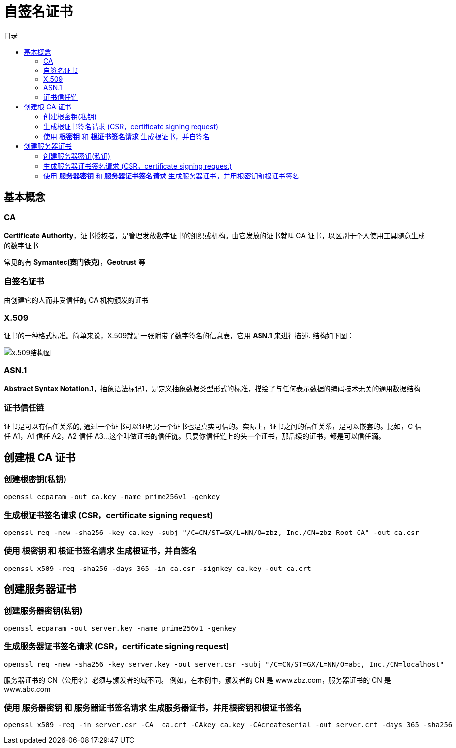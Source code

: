 = 自签名证书
:scripts: cjk
:toc: left
:toc-title: 目录
:toclevels: 4

== 基本概念
=== CA
*Certificate Authority*，证书授权者，是管理发放数字证书的组织或机构。由它发放的证书就叫 CA 证书，以区别于个人使用工具随意生成的数字证书

常见的有 *Symantec(赛门铁克)*，*Geotrust* 等

=== 自签名证书
由创建它的人而非受信任的 CA 机构颁发的证书

=== X.509
证书的一种格式标准。简单来说，X.509就是一张附带了数字签名的信息表，它用 *ASN.1* 来进行描述. 结构如下图：

image::x.509结构图.awebp[x.509结构图]

=== ASN.1
*Abstract Syntax Notation.1*，抽象语法标记1，是定义抽象数据类型形式的标准，描绘了与任何表示数据的编码技术无关的通用数据结构

=== 证书信任链
证书是可以有信任关系的, 通过一个证书可以证明另一个证书也是真实可信的。实际上，证书之间的信任关系，是可以嵌套的。比如，C 信任 A1，A1 信任 A2，A2 信任 A3…这个叫做证书的信任链。只要你信任链上的头一个证书，那后续的证书，都是可以信任滴。

== 创建根 CA 证书
=== 创建根密钥(私钥)
[,shell]
----
openssl ecparam -out ca.key -name prime256v1 -genkey
----
=== 生成根证书签名请求 (CSR，certificate signing request)
[,shell]
----
openssl req -new -sha256 -key ca.key -subj "/C=CN/ST=GX/L=NN/O=zbz, Inc./CN=zbz Root CA" -out ca.csr
----
=== 使用 *根密钥* 和 *根证书签名请求* 生成根证书，并自签名
[,shell]
----
openssl x509 -req -sha256 -days 365 -in ca.csr -signkey ca.key -out ca.crt
----

== 创建服务器证书
=== 创建服务器密钥(私钥)
[,shell]
----
openssl ecparam -out server.key -name prime256v1 -genkey
----
=== 生成服务器证书签名请求 (CSR，certificate signing request)
[,shell]
----
openssl req -new -sha256 -key server.key -out server.csr -subj "/C=CN/ST=GX/L=NN/O=abc, Inc./CN=localhost"
----
****
服务器证书的 CN（公用名）必须与颁发者的域不同。 例如，在本例中，颁发者的 CN 是 www.zbz.com，服务器证书的 CN 是 www.abc.com
****
=== 使用 *服务器密钥* 和 *服务器证书签名请求* 生成服务器证书，并用根密钥和根证书签名
[,shell]
----
openssl x509 -req -in server.csr -CA  ca.crt -CAkey ca.key -CAcreateserial -out server.crt -days 365 -sha256
----
